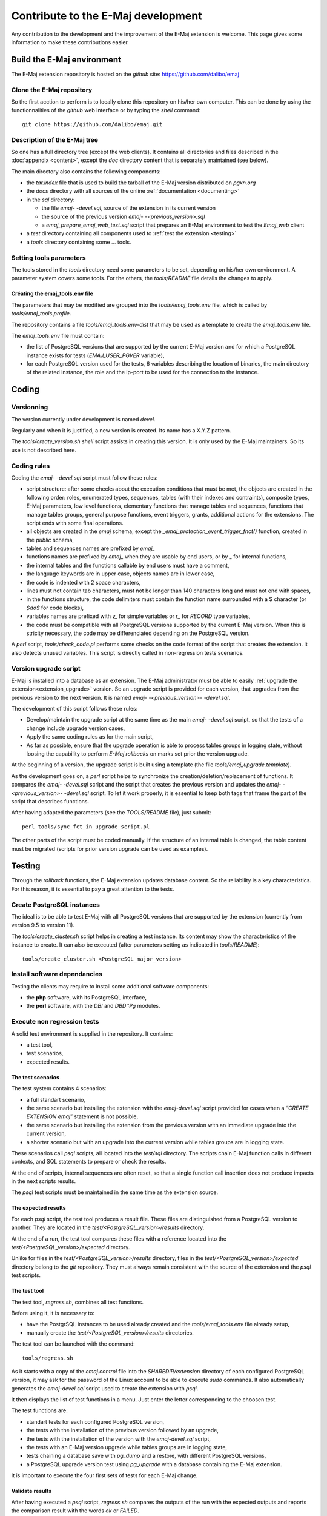 Contribute to the E-Maj development
===================================

Any contribution to the development and the improvement of the E-Maj extension is welcome. This page gives some information to make these contributions easier.

Build the E-Maj environment
---------------------------

The E-Maj extension repository is hosted on the *github* site:  https://github.com/dalibo/emaj

Clone the E-Maj repository
^^^^^^^^^^^^^^^^^^^^^^^^^^
So the first acction to perform is to locally clone this repository on his/her own computer. This can be done by using the functionnalities of the *github* web interface or by typing the *shell* command::

   git clone https://github.com/dalibo/emaj.git

Description of the E-Maj tree
^^^^^^^^^^^^^^^^^^^^^^^^^^^^^

So one has a full directory tree (except the web clients). It contains all directories and files described in the :doc:`appendix <content>`, except the *doc* directory content that is separately maintained (see below).

The main directory also contains the following components:

* the *tar.index* file that is used to build the tarball of the E-Maj version distributed on *pgxn.org*
* the *docs* directory with all sources of the online :ref:`documentation <documenting>`
* in the *sql* directory:

  * the file *emaj- -devel.sql*, source of the extension in its current version
  * the source of the previous version *emaj- -<previous_version>.sql*
  * a *emaj_prepare_emaj_web_test.sql* script that prepares an E-Maj environment to test the *Emaj_web* client

* a *test* directory containing all components used to :ref:`test the extension <testing>`
* a *tools* directory containing some ... tools.

Setting tools parameters
^^^^^^^^^^^^^^^^^^^^^^^^

The tools stored in the *tools* directory need some parameters to be set, depending on his/her own environment. A parameter system covers some tools. For the others, the *tools/README* file details the changes to apply.

Créating the emaj_tools.env file
''''''''''''''''''''''''''''''''

The parameters that may be modified are grouped into the *tools/emaj_tools.env* file, which is called by *tools/emaj_tools.profile*.

The repository contains a file *tools/emaj_tools.env-dist* that may be used as a template to create the *emaj_tools.env* file.

The *emaj_tools.env* file must contain:

* the list of PostgreSQL versions that are supported by the current E-Maj version and for which a PostgreSQL instance exists for tests (*EMAJ_USER_PGVER* variable),
* for each PostgreSQL version used for the tests, 6 variables describing the location of binaries, the main directory of the related instance, the role and the ip-port to be used for the connection to the instance.


Coding
------

Versionning
^^^^^^^^^^^

The version currently under development is named *devel*.

Regularly and when it is justified, a new version is created. Its name has a X.Y.Z pattern.

The *tools/create_version.sh* *shell* script assists in creating this version. It is only used by the E-Maj maintainers. So its use is not described here.

Coding rules
^^^^^^^^^^^^

Coding the *emaj- -devel.sql* script must follow these rules:

* script structure: after some checks about the execution conditions that must be met, the objects are created in the following order: roles, enumerated types, sequences, tables (with their indexes and contraints), composite types, E-Maj parameters, low level functions, elementary functions that manage tables and sequences, functions that manage tables groups, general purpose functions, event triggers, grants, additional actions for the extensions. The script ends with some final operations.
* all objects are created in the *emaj* schema, except the *_emaj_protection_event_trigger_fnct()* function, created in the *public* schema,
* tables and sequences names are prefixed by *emaj_*
* functions names are prefixed by *emaj_* when they are usable by end users, or by *_* for internal functions,
* the internal tables and the functions callable by end users must have a comment,
* the language keywords are in upper case, objects names are in lower case,
* the code is indented with 2 space characters,
* lines must not contain tab characters, must not be longer than 140 characters long and must not end with spaces,
* in the functions structure, the code delimiters must contain the function name surrounded with a $ character (or *$do$* for code blocks),
* variables names are prefixed with *v_* for simple variables or *r_* for *RECORD* type variables,
* the code must be compatible with all PostgreSQL versions supported by the current E-Maj version. When this is striclty necessary, the code may be differenciated depending on the PostgreSQL version.

A *perl* script, *tools/check_code.pl* performs some checks on the code format of the script that creates the extension. It also detects unused variables. This script is directly called in non-regression tests scenarios.

Version upgrade script
^^^^^^^^^^^^^^^^^^^^^^

E-Maj is installed into a database as an extension. The E-Maj administrator must be able to easily :ref:`upgrade the extension<extension_upgrade>` version. So an upgrade script is provided for each version, that upgrades from the previous version to the next version. It is named *emaj- -<previous_version>- -devel.sql*.

The development of this script follows these rules:

* Develop/maintain the upgrade script at the same time as the main *emaj- -devel.sql* script, so that the tests of a change include upgrade version cases,
* Apply the same coding rules as for the main script,
* As far as possible, ensure that the upgrade operation is able to process tables groups in logging state, without loosing the capability to perform *E-Maj rollbacks* on marks set prior the version upgrade.

At the beginning of a version, the upgrade script is built using a template (the file *tools/emaj_upgrade.template*).

As the development goes on, a *perl* script helps to synchronize the creation/deletion/replacement of functions. It compares the *emaj- -devel.sql* script and the script that creates the previous version and updates the *emaj- -<previous_version>- -devel.sql* script.  To let it work properly, it is essential to keep both tags that frame the part of the script that describes functions.

After having adapted the parameters (see the *TOOLS/README* file), just submit::

   perl tools/sync_fct_in_upgrade_script.pl

The other parts of the script must be coded manually. If the structure of an internal table is changed, the table content must be migrated (scripts for prior version upgrade can be used as examples).

.. _testing:

Testing
-------

Through the *rollback* functions, the E-Maj extension updates database content. So the reliability is a key characteristics. For this reason, it is essential to pay a great attention to the tests.

Create PostgreSQL instances
^^^^^^^^^^^^^^^^^^^^^^^^^^^

The ideal is to be able to test E-Maj with all PostgreSQL versions that are supported by the extension (currently from version 9.5 to version 11).

The *tools/create_cluster.sh* script helps in creating a test instance. Its content may show the characteristics of the instance to create. It can also be executed (after parameters setting as indicated in *tools/README*)::

   tools/create_cluster.sh <PostgreSQL_major_version>

Install software dependancies
^^^^^^^^^^^^^^^^^^^^^^^^^^^^^

Testing the clients may require to install some additional software components:

* the **php** software, with its PostgreSQL interface,
* the **perl** software, with the *DBI* and *DBD::Pg* modules.

Execute non regression tests
^^^^^^^^^^^^^^^^^^^^^^^^^^^^

A solid test environment is supplied in the repository. It contains:

* a test tool,
* test scenarios,
* expected results.

The test scenarios
''''''''''''''''''

The test system contains 4 scenarios:

* a full standart scenario,
* the same scenario but installing the extension with the *emaj-devel.sql* script provided for cases when a *“CREATE EXTENSION emaj*” statement is not possible,
* the same scenario but installing the extension from the previous version with an immediate upgrade into the current version,
* a shorter scenario but with an upgrade into the current version while tables groups are in logging state.

These scenarios call *psql* scripts, all located into the *test/sql* directory. The scripts chain E-Maj function calls in different contexts, and SQL statements to prepare or check the results.

At the end of scripts, internal sequences are often reset, so that a single function call insertion does not produce impacts in the next scripts results.

The *psql* test scripts must be maintained in the same time as the extension source.

The expected results
''''''''''''''''''''

For each *psql* script, the test tool produces a result file. These files are distinguished from a PostgreSQL version to another. They are located in the *test/<PostgreSQL_version>/results* directory.

At the end of a run, the test tool compares these files with a reference located into the *test/<PostgreSQL_version>/expected* directory.

Unlike for files in the *test/<PostgreSQL_version>/results* directory, files in the *test/<PostgreSQL_version>/expected* directory belong to the *git* repository. They must always remain consistent with the source of the extension and the *psql* test scripts.

The test tool
'''''''''''''

The test tool, *regress.sh*, combines all test functions. 

Before using it, it is necessary to:

* have the PostgrSQL instances to be used already created and the *tools/emaj_tools.env* file already setup,
* manually create the *test/<PostgreSQL_version>/results* directories.

The test tool can be launched with the command::

   tools/regress.sh

As it starts with a copy of the *emaj.control* file into the *SHAREDIR/extension* directory of each configured PostgreSQL version, it may ask for the password of the Linux account to be able to execute *sudo* commands. It also automatically generates the *emaj-devel.sql* script used to create the extension with *psql*.

It then displays the list of test functions in a menu. Just enter the letter corresponding to the choosen test.

The test functions are:

* standart tests for each configured PostgreSQL version,
* the tests with the installation of the previous version followed by an upgrade,
* the tests with the installation of the version with the *emaj-devel.sql* script,
* the tests with an E-Maj version upgrade while tables groups are in logging state,
* tests chaining a database save with *pg_dump* and a restore, with different PostgreSQL versions,
* a PostgreSQL upgrade version test using *pg_upgrade* with a database containing the E-Maj extension.

It is important to execute the four first sets of tests for each E-Maj change.

Validate results
''''''''''''''''

After having executed a *psql* script, *regress.sh* compares the outputs of the run with the expected outputs and reports the comparison result with the words *ok* or *FAILED*.

Here is an example of the display issued by the test tool (in this case with the scenario chaining the installation and a version upgrade, and with a detected difference)::

	Run regression test
	============== dropping database "regression"         ==============
	DROP DATABASE
	============== creating database "regression"         ==============
	CREATE DATABASE
	ALTER DATABASE
	============== running regression test queries        ==============
	test install_upgrade          ... ok
	test setup                    ... ok
	test create_drop              ... ok
	test start_stop               ... ok
	test mark                     ... ok
	test rollback                 ... ok
	test misc                     ... ok
	test alter                    ... ok
	test alter_logging            ... ok
	test viewer                   ... ok
	test adm1                     ... ok
	test adm2                     ... ok
	test adm3                     ... ok
	test client                   ... ok
	test check                    ... FAILED
	test cleanup                  ... ok
	
	=======================
	1 of 15 tests failed.
	=======================
	
	The differences that caused some tests to fail can be viewed in the
	file "/home/postgres/proj/emaj/test/11/regression.diffs".  A copy of the test summary that you see
	above is saved in the file "/home/postgres/proj/emaj/test/11/regression.out".

When at least one script fails, it is important to closely analyze the differences, by reviewing the *test/<PostgreSQL_version>/regression.diffs* file content, and check that the differences are directly linked to changes applied in the extension source code or in the test scripts.

Once the reported differences are considered as valid, the content of the *test/<PostgreSQL_version>/result* directories must be copied into the *test/<PostgreSQL_version>/expected* directories. A *shell* script processes all PostgreSQL versions in a single command::

   sh tools/copy2Expected.sh

It may happen that some test outputs do not match the expected outputs, due to differences in the PostgreSQL behaviour from one run to another. Repeating the test allows to check these cases.

Test coverage
^^^^^^^^^^^^^

Functions test coverage
'''''''''''''''''''''''

The PostgreSQL test instances are configured to count the functions executions. The *check.sql* test script displays the functions execution counters. It also displays E-Maj functions that have not been executed.

Error messages test coverage
''''''''''''''''''''''''''''

A *perl* script extracts error and *warning* messages coded in the *sql/emaj- -devel.sql* file. It then extracts the messages from the files of the *test/10/expected* directory. It finally displays error or *warning* messages that are not covered by tests.

The script can be run with the command::

   perl tools/check_error_messages.pl

Some messages are known to not be covered by tests (for instance internal errors that are hard to reproduce). These messages, coded in the *perl* script, are excluded from the final report.

Evaluate the performances
^^^^^^^^^^^^^^^^^^^^^^^^^

The *tools/performance* directory contains some shell scripts helping in measuring performances. As the measurement results totally depend on the platform and the environment used, no reference results are supplied.

The scripts cover the following domains:

* *log_overhead/pgbench.sh* evaluates the log mechanism overhead, using pgbench,
* *large_group/large_group.sh* evaluates the behaviour of groups containing a large number of tables,
* *rollback/rollback_perf.sh* evaluates the E-Maj rollback performances with different tables profiles.

For all these files, some variables have to be configured at the begining of the scripts.

.. _documenting:

Documenting
-----------

A *LibreOffice* format documentation is managed by the maintainers. It has its own *github* reporistory: *emaj_doc*. Thus the *doc* directory of the main repository remains empty.

The online documentation is managed by *sphinx*. It is located in the *docs* directory.

To install *sphinx*, refer to the *docs/README.rst* file.

The documentation exists in two languages, English and French. Depending on the languages, document sources are located in */docs/en* and */docs/fr*. These documents are in *ReStructured Text* format.

To compile the documentation for a language, set the current directory to *docs/<language>* and execute the command::

   make html

When there is no compilation error anymore, the documentation becomes available locally on a brower, by opening the *docs/<language>/_build/html/index.html* file.

The documentation on the *readthedocs.org* site is automatically updated as soon as the main *github* repository is updated.

Submitting a patch
------------------

Patches can be proposed to the E-Maj maintainers through *Pull Requests* on the *github* site.

Before submitting a patch, it may be useful to create an *issue* on *github*, in order to start a discussion with the maintainers and help in working on the patch.
